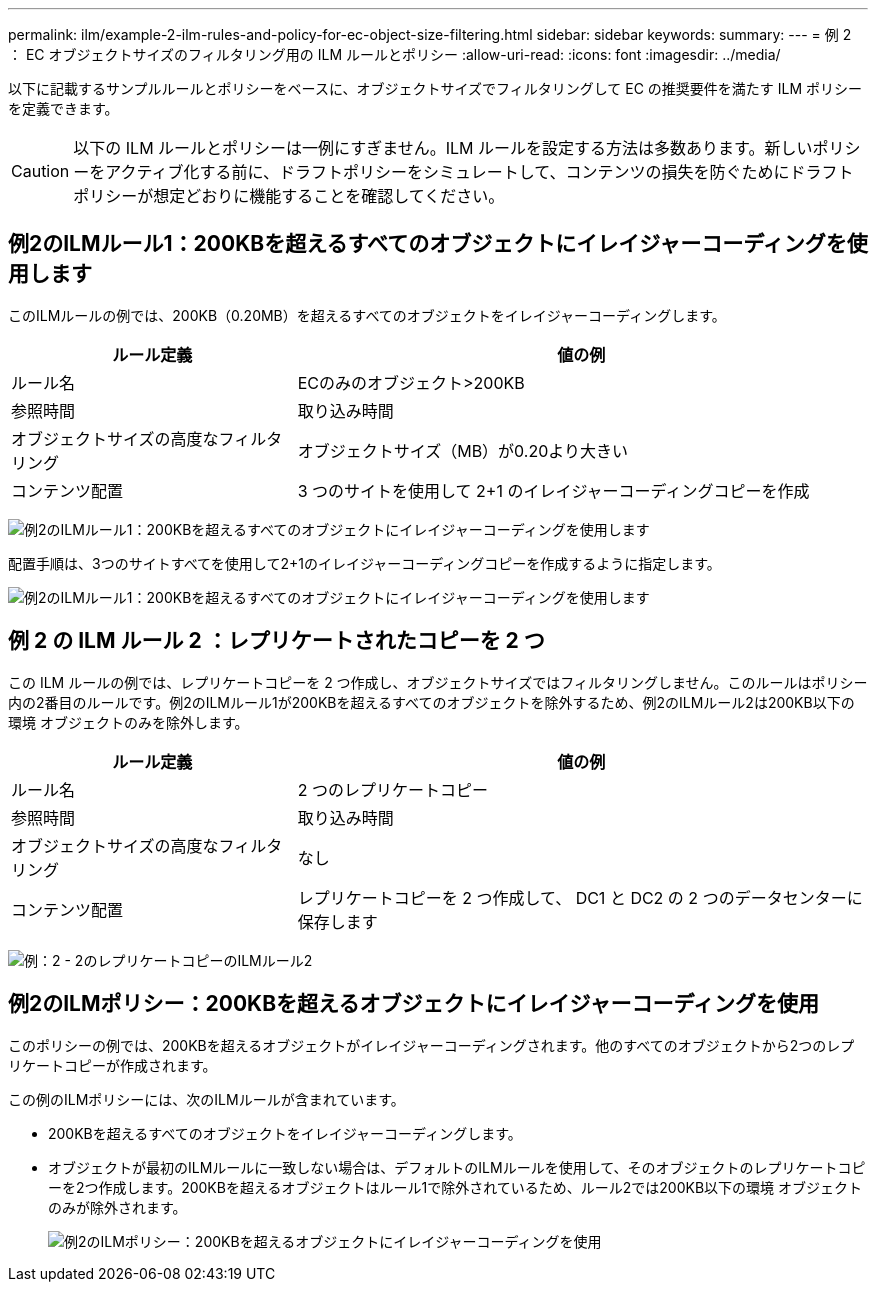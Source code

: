 ---
permalink: ilm/example-2-ilm-rules-and-policy-for-ec-object-size-filtering.html 
sidebar: sidebar 
keywords:  
summary:  
---
= 例 2 ： EC オブジェクトサイズのフィルタリング用の ILM ルールとポリシー
:allow-uri-read: 
:icons: font
:imagesdir: ../media/


[role="lead"]
以下に記載するサンプルルールとポリシーをベースに、オブジェクトサイズでフィルタリングして EC の推奨要件を満たす ILM ポリシーを定義できます。


CAUTION: 以下の ILM ルールとポリシーは一例にすぎません。ILM ルールを設定する方法は多数あります。新しいポリシーをアクティブ化する前に、ドラフトポリシーをシミュレートして、コンテンツの損失を防ぐためにドラフトポリシーが想定どおりに機能することを確認してください。



== 例2のILMルール1：200KBを超えるすべてのオブジェクトにイレイジャーコーディングを使用します

このILMルールの例では、200KB（0.20MB）を超えるすべてのオブジェクトをイレイジャーコーディングします。

[cols="1a,2a"]
|===
| ルール定義 | 値の例 


 a| 
ルール名
 a| 
ECのみのオブジェクト>200KB



 a| 
参照時間
 a| 
取り込み時間



 a| 
オブジェクトサイズの高度なフィルタリング
 a| 
オブジェクトサイズ（MB）が0.20より大きい



 a| 
コンテンツ配置
 a| 
3 つのサイトを使用して 2+1 のイレイジャーコーディングコピーを作成

|===
image:../media/policy_2_rule_1_ec_objects_adv_filtering.gif["例2のILMルール1：200KBを超えるすべてのオブジェクトにイレイジャーコーディングを使用します"]

配置手順は、3つのサイトすべてを使用して2+1のイレイジャーコーディングコピーを作成するように指定します。

image::../media/policy_2_rule_1_ec_objects_placements.png[例2のILMルール1：200KBを超えるすべてのオブジェクトにイレイジャーコーディングを使用します]



== 例 2 の ILM ルール 2 ：レプリケートされたコピーを 2 つ

この ILM ルールの例では、レプリケートコピーを 2 つ作成し、オブジェクトサイズではフィルタリングしません。このルールはポリシー内の2番目のルールです。例2のILMルール1が200KBを超えるすべてのオブジェクトを除外するため、例2のILMルール2は200KB以下の環境 オブジェクトのみを除外します。

[cols="1a,2a"]
|===
| ルール定義 | 値の例 


 a| 
ルール名
 a| 
2 つのレプリケートコピー



 a| 
参照時間
 a| 
取り込み時間



 a| 
オブジェクトサイズの高度なフィルタリング
 a| 
なし



 a| 
コンテンツ配置
 a| 
レプリケートコピーを 2 つ作成して、 DC1 と DC2 の 2 つのデータセンターに保存します

|===
image:../media/ilm_rule_2_example_2_two_replicated_copies.png["例：2 - 2のレプリケートコピーのILMルール2"]



== 例2のILMポリシー：200KBを超えるオブジェクトにイレイジャーコーディングを使用

このポリシーの例では、200KBを超えるオブジェクトがイレイジャーコーディングされます。他のすべてのオブジェクトから2つのレプリケートコピーが作成されます。

この例のILMポリシーには、次のILMルールが含まれています。

* 200KBを超えるすべてのオブジェクトをイレイジャーコーディングします。
* オブジェクトが最初のILMルールに一致しない場合は、デフォルトのILMルールを使用して、そのオブジェクトのレプリケートコピーを2つ作成します。200KBを超えるオブジェクトはルール1で除外されているため、ルール2では200KB以下の環境 オブジェクトのみが除外されます。
+
image::../media/policy_2_configured_policy.png[例2のILMポリシー：200KBを超えるオブジェクトにイレイジャーコーディングを使用]


